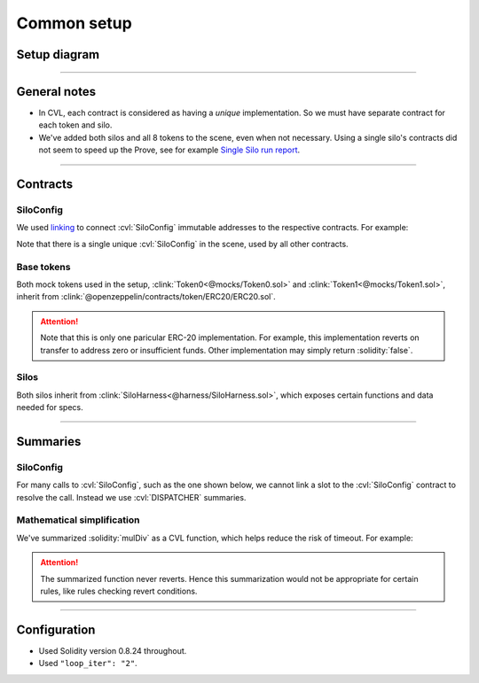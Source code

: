 Common setup
============

Setup diagram
-------------

.. graphviz:: setup_diagram.dot
   :align: center

----

General notes
-------------
* In CVL, each contract is considered as having a *unique* implementation. So we
  must have separate contract for each token and silo.
* We've added both silos and all 8 tokens to the scene, even when not necessary.
  Using a single silo's contracts did not seem to speed up the Prove,
  see for example `Single Silo run report`_.

----

Contracts
---------

SiloConfig
^^^^^^^^^^
We used `linking`_ to connect :cvl:`SiloConfig` immutable addresses to the respective
contracts. For example:

.. cvlinclude:: @silo-configs/valid_states_example.conf
   :start-at: link
   :end-at: ]
   :caption:

Note that there is a single unique :cvl:`SiloConfig` in the scene, used by all other
contracts.

Base tokens
^^^^^^^^^^^
Both mock tokens used in the setup, :clink:`Token0<@mocks/Token0.sol>` and 
:clink:`Token1<@mocks/Token1.sol>`, inherit from
:clink:`@openzeppelin/contracts/token/ERC20/ERC20.sol`.

.. attention::

   Note that this is only one paricular ERC-20 implementation. For example, this
   implementation reverts on transfer to address zero or insufficient funds.
   Other implementation may simply return :solidity:`false`.

Silos
^^^^^
Both silos inherit from :clink:`SiloHarness<@harness/SiloHarness.sol>`, which
exposes certain functions and data needed for specs.

----

Summaries
---------

SiloConfig
^^^^^^^^^^
For many calls to :cvl:`SiloConfig`, such as the one shown below, we cannot
link a slot to the :cvl:`SiloConfig` contract to resolve the call. Instead we use
:cvl:`DISPATCHER` summaries.

.. cvlinclude:: @lib/Actions.sol
   :start-at: function deposit
   :end-at: siloConfig.accrueInterestForSilo
   :emphasize-lines: 14-
   :caption: :clink:`Call to SiloConfig from Action library<@lib/Actions.sol>`

.. cvlinclude:: @silo-specs/valid_states_example.spec
   :start-at: CrossReentrancyGuard
   :end-at: turnOffReentrancyProtection
   :caption: :clink:`DISPATCHER summary example<@silo-specs/valid_states_example.spec>`

Mathematical simplification
^^^^^^^^^^^^^^^^^^^^^^^^^^^
We've summarized :solidity:`mulDiv` as a CVL function, which helps reduce the risk
of timeout. For example:

.. cvlinclude:: @silo-specs/valid_states_example.spec
   :cvlobject: cvlMulDiv
   :caption: :clink:`from valid_states_example.spec<@silo-specs/valid_states_example.spec>`

.. attention::

   The summarized function never reverts. Hence this summarization would not be
   appropriate for certain rules, like rules checking revert conditions.

----

Configuration
-------------
* Used Solidity version 0.8.24 throughout.
* Used ``"loop_iter": "2"``.


.. Links
   -----

.. _linking: https://docs.certora.com/en/latest/docs/prover/cli/options.html#link

.. _Single Silo run report:
   https://prover.certora.com/output/98279/f220749cfee749e9aa62576f505672f2?anonymousKey=cc545b62e1aad0cc6809841604784f0049d09eb5

